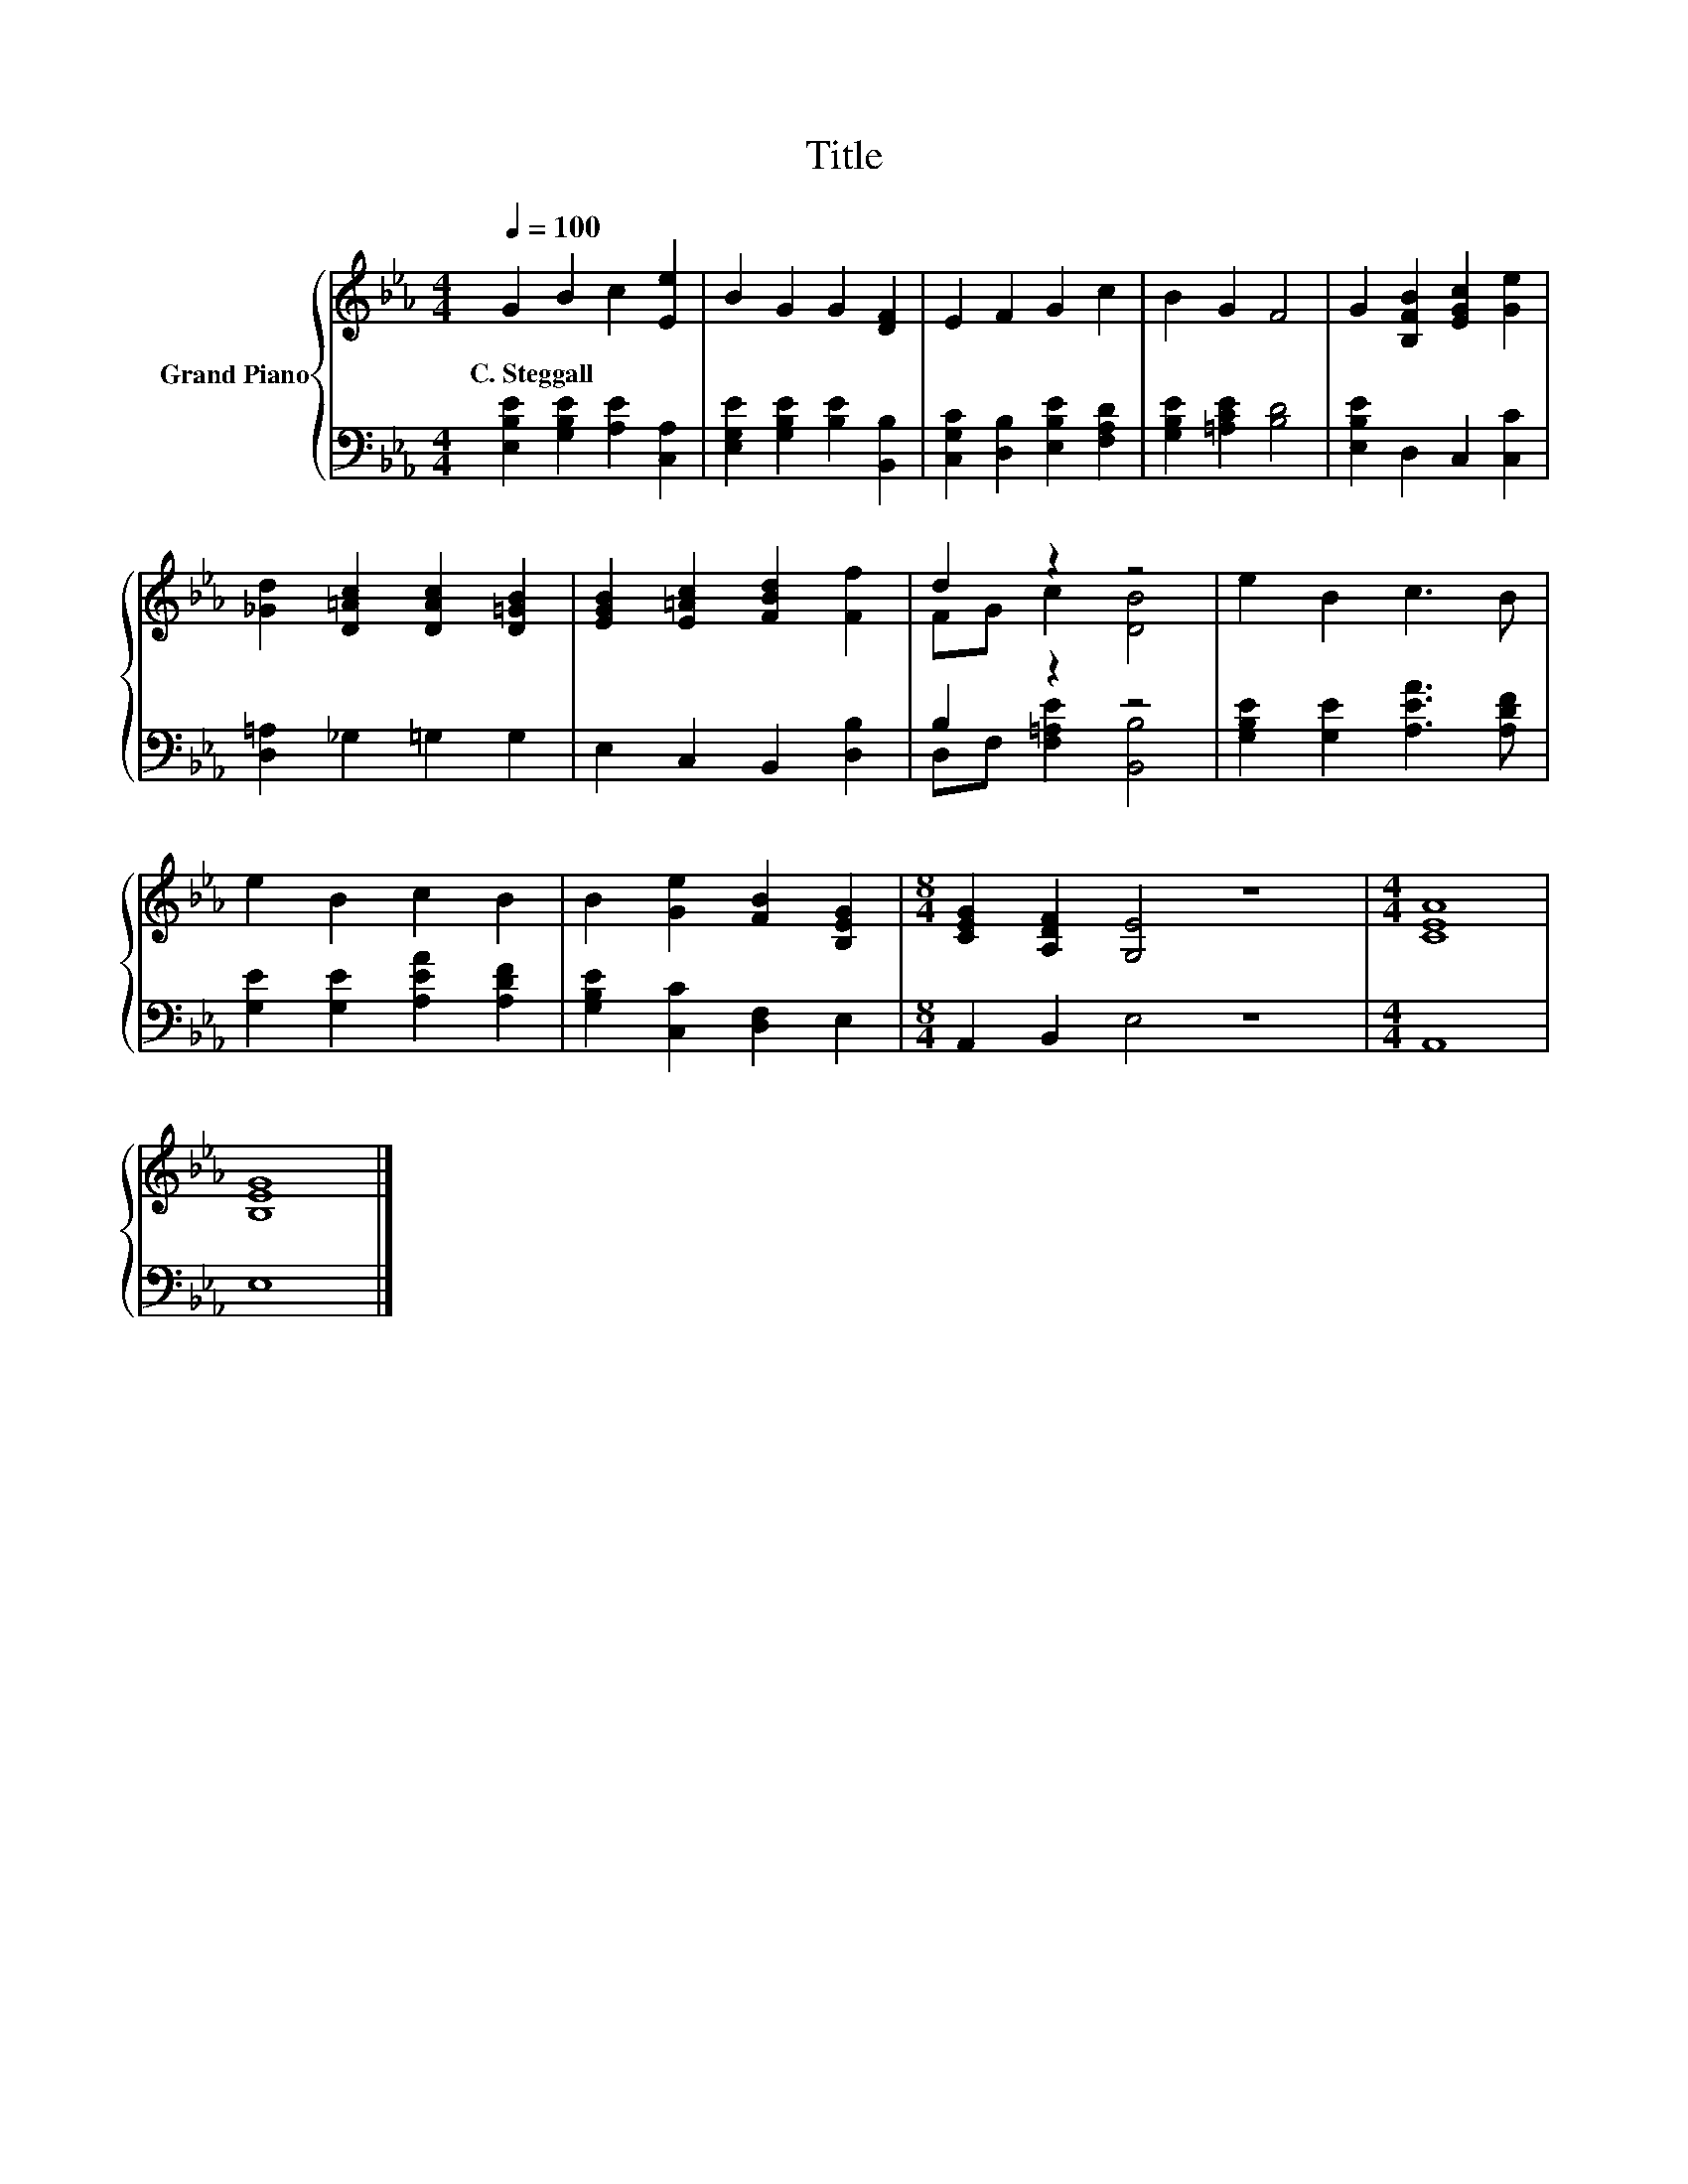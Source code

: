 X:1
T:Title
%%score { ( 1 3 ) | ( 2 4 ) }
L:1/8
Q:1/4=100
M:4/4
K:Eb
V:1 treble nm="Grand Piano"
V:3 treble 
V:2 bass 
V:4 bass 
V:1
 G2 B2 c2 [Ee]2 | B2 G2 G2 [DF]2 | E2 F2 G2 c2 | B2 G2 F4 | G2 [B,FB]2 [EGc]2 [Ge]2 | %5
w: C.~Steggall * * *|||||
 [_Gd]2 [D=Ac]2 [DAc]2 [D=GB]2 | [EGB]2 [E=Ac]2 [FBd]2 [Ff]2 | d2 z2 z4 | e2 B2 c3 B | %9
w: ||||
 e2 B2 c2 B2 | B2 [Ge]2 [FB]2 [B,EG]2 |[M:8/4] [CEG]2 [A,DF]2 [G,E]4 z8 |[M:4/4] [CEA]8 | %13
w: ||||
 [B,EG]8 |] %14
w: |
V:2
 [E,B,E]2 [G,B,E]2 [A,E]2 [C,A,]2 | [E,G,E]2 [G,B,E]2 [B,E]2 [B,,B,]2 | %2
 [C,G,C]2 [D,B,]2 [E,B,E]2 [F,A,D]2 | [G,B,E]2 [=A,CE]2 [B,D]4 | [E,B,E]2 D,2 C,2 [C,C]2 | %5
 [D,=A,]2 _G,2 =G,2 G,2 | E,2 C,2 B,,2 [D,B,]2 | B,2 z2 z4 | [G,B,E]2 [G,E]2 [A,EA]3 [A,DF] | %9
 [G,E]2 [G,E]2 [A,EA]2 [A,DF]2 | [G,B,E]2 [C,C]2 [D,F,]2 E,2 |[M:8/4] A,,2 B,,2 E,4 z8 | %12
[M:4/4] A,,8 | E,8 |] %14
V:3
 x8 | x8 | x8 | x8 | x8 | x8 | x8 | FG c2 [DB]4 | x8 | x8 | x8 |[M:8/4] x16 |[M:4/4] x8 | x8 |] %14
V:4
 x8 | x8 | x8 | x8 | x8 | x8 | x8 | D,F, [F,=A,E]2 [B,,B,]4 | x8 | x8 | x8 |[M:8/4] x16 | %12
[M:4/4] x8 | x8 |] %14

